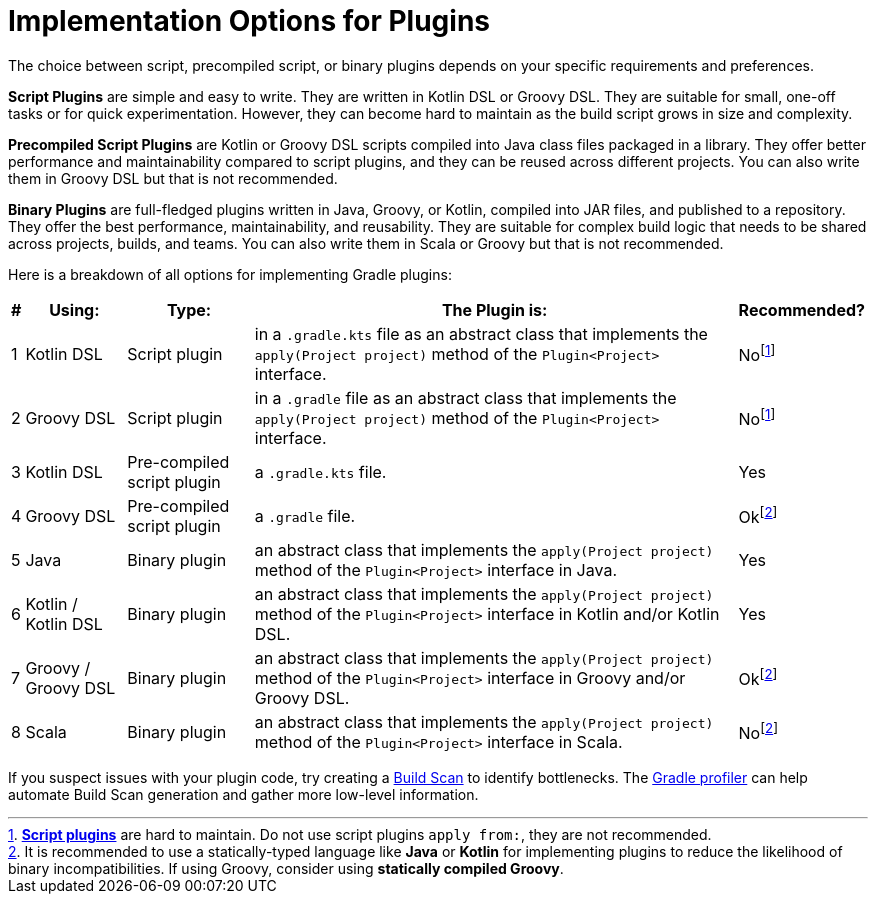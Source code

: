 // Copyright (C) 2024 Gradle, Inc.
//
// Licensed under the Creative Commons Attribution-Noncommercial-ShareAlike 4.0 International License.;
// you may not use this file except in compliance with the License.
// You may obtain a copy of the License at
//
//      https://creativecommons.org/licenses/by-nc-sa/4.0/
//
// Unless required by applicable law or agreed to in writing, software
// distributed under the License is distributed on an "AS IS" BASIS,
// WITHOUT WARRANTIES OR CONDITIONS OF ANY KIND, either express or implied.
// See the License for the specific language governing permissions and
// limitations under the License.

[[implemention_plugins]]
= Implementation Options for Plugins

The choice between script, precompiled script, or binary plugins depends on your specific requirements and preferences.

*Script Plugins* are simple and easy to write.
They are written in Kotlin DSL or Groovy DSL.
They are suitable for small, one-off tasks or for quick experimentation.
However, they can become hard to maintain as the build script grows in size and complexity.

*Precompiled Script Plugins* are Kotlin or Groovy DSL scripts compiled into Java class files packaged in a library.
They offer better performance and maintainability compared to script plugins, and they can be reused across different projects.
You can also write them in Groovy DSL but that is not recommended.

*Binary Plugins* are full-fledged plugins written in Java, Groovy, or Kotlin, compiled into JAR files, and published to a repository.
They offer the best performance, maintainability, and reusability.
They are suitable for complex build logic that needs to be shared across projects, builds, and teams.
You can also write them in Scala or Groovy but that is not recommended.

Here is a breakdown of all options for implementing Gradle plugins:

[cols="~,~,~,~,~"]
|===
|*#* |*Using:* |*Type:* |*The Plugin is:* |*Recommended?*

|1
|Kotlin DSL
|Script plugin
|in a `.gradle.kts` file as an abstract class that implements the `apply(Project project)` method of the `Plugin<Project>` interface.
|Nofootnote:1[<<plugins#sec:build_script_plugins,*Script plugins*>> are hard to maintain. Do not use script plugins `apply from:`, they are not recommended.]

|2
|Groovy DSL
|Script plugin
|in a `.gradle` file as an abstract class that implements the `apply(Project project)` method of the `Plugin<Project>` interface.
|Nofootnote:1[]

|3
|Kotlin DSL
|Pre-compiled script plugin
|a `.gradle.kts` file.
|Yes

|4
|Groovy DSL
|Pre-compiled script plugin
|a `.gradle` file.
|Okfootnote:2[It is recommended to use a statically-typed language like *Java* or *Kotlin* for implementing plugins to reduce the likelihood of binary incompatibilities. If using Groovy, consider using *statically compiled Groovy*.]

|5
|Java
|Binary plugin
|an abstract class that implements the `apply(Project project)` method of the `Plugin<Project>` interface in Java.
|Yes

|6
|Kotlin / Kotlin DSL
|Binary plugin
|an abstract class that implements the `apply(Project project)` method of the `Plugin<Project>` interface in Kotlin and/or Kotlin DSL.
|Yes

|7
|Groovy / Groovy DSL
|Binary plugin
|an abstract class that implements the `apply(Project project)` method of the `Plugin<Project>` interface in Groovy and/or Groovy DSL.
|Okfootnote:2[]

|8
|Scala
|Binary plugin
|an abstract class that implements the `apply(Project project)` method of the `Plugin<Project>` interface in Scala.
|Nofootnote:2[]
|===

If you suspect issues with your plugin code, try creating a link:https://scans.gradle.com/[Build Scan] to identify bottlenecks.
The link:https://github.com/gradle/gradle-profiler[Gradle profiler] can help automate Build Scan generation and gather more low-level information.

